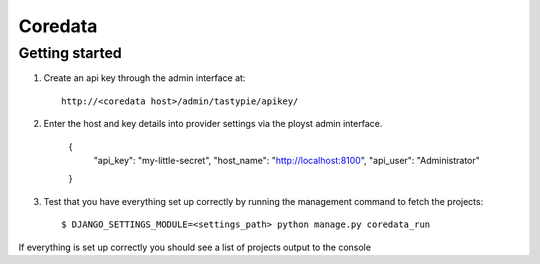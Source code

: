 Coredata
========

Getting started
---------------

1. Create an api key through the admin interface at::

    http://<coredata host>/admin/tastypie/apikey/

2. Enter the host and key details into provider settings via the ployst admin
   interface.

    {
        "api_key": "my-little-secret",
        "host_name": "http://localhost:8100",
        "api_user": "Administrator"
    }

3. Test that you have everything set up correctly by running the management
   command to fetch the projects::

    $ DJANGO_SETTINGS_MODULE=<settings_path> python manage.py coredata_run

If everything is set up correctly you should see a list of projects output to
the console


